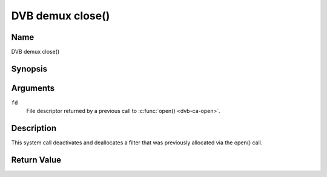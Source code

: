 .. -*- coding: utf-8; mode: rst -*-

.. _dmx_fclose:

=================
DVB demux close()
=================

Name
----

DVB demux close()


Synopsis
--------

.. c:function:: int close(int fd)
    :name: dvb-dmx-close


Arguments
---------

``fd``
  File descriptor returned by a previous call to :c:func:`open() <dvb-ca-open>`.

Description
-----------

This system call deactivates and deallocates a filter that was
previously allocated via the open() call.


Return Value
------------

.. flat-table::
    :header-rows:  0
    :stub-columns: 0


    -  .. row 1

       -  ``EBADF``

       -  fd is not a valid open file descriptor.
